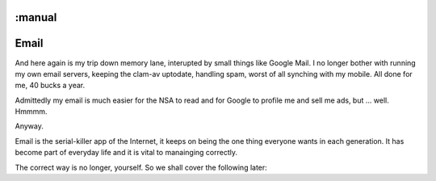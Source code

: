 :manual
=====
Email
=====

And here again is my trip down memory lane, interupted by small things like
Google Mail.  I no longer bother with running my own email servers, keeping the
clam-av uptodate, handling spam, worst of all synching with my mobile.  All done
for me, 40 bucks a year.

Admittedly my email is much easier for the NSA to read and for Google to profile
me and sell me ads, but ... well. Hmmmm.

Anyway.



Email is the serial-killer app of the Internet, it keeps on being the one thing
everyone wants in each generation. It has become part of everyday life and it is
vital to manainging correctly.

The correct way is no longer, yourself.  So we shall cover the following later:

.. todo::

   Mail encryption. Keeping safe what you say to criminals and neer-do-wells.

.. todo::

   Mail rules - setting up and managing Google Apps for business email rules.
